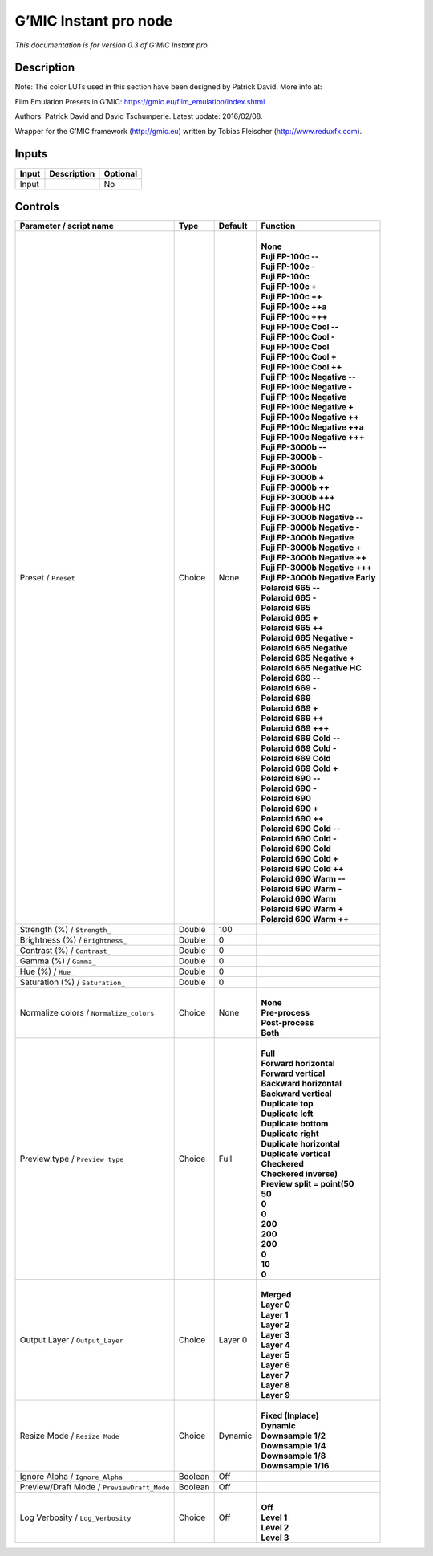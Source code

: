 .. _eu.gmic.Instantpro:

G’MIC Instant pro node
======================

*This documentation is for version 0.3 of G’MIC Instant pro.*

Description
-----------

Note: The color LUTs used in this section have been designed by Patrick David. More info at:

Film Emulation Presets in G’MIC: https://gmic.eu/film_emulation/index.shtml

Authors: Patrick David and David Tschumperle. Latest update: 2016/02/08.

Wrapper for the G’MIC framework (http://gmic.eu) written by Tobias Fleischer (http://www.reduxfx.com).

Inputs
------

+-------+-------------+----------+
| Input | Description | Optional |
+=======+=============+==========+
| Input |             | No       |
+-------+-------------+----------+

Controls
--------

.. tabularcolumns:: |>{\raggedright}p{0.2\columnwidth}|>{\raggedright}p{0.06\columnwidth}|>{\raggedright}p{0.07\columnwidth}|p{0.63\columnwidth}|

.. cssclass:: longtable

+--------------------------------------------+---------+---------+------------------------------------+
| Parameter / script name                    | Type    | Default | Function                           |
+============================================+=========+=========+====================================+
| Preset / ``Preset``                        | Choice  | None    | |                                  |
|                                            |         |         | | **None**                         |
|                                            |         |         | | **Fuji FP-100c --**              |
|                                            |         |         | | **Fuji FP-100c -**               |
|                                            |         |         | | **Fuji FP-100c**                 |
|                                            |         |         | | **Fuji FP-100c +**               |
|                                            |         |         | | **Fuji FP-100c ++**              |
|                                            |         |         | | **Fuji FP-100c ++a**             |
|                                            |         |         | | **Fuji FP-100c +++**             |
|                                            |         |         | | **Fuji FP-100c Cool --**         |
|                                            |         |         | | **Fuji FP-100c Cool -**          |
|                                            |         |         | | **Fuji FP-100c Cool**            |
|                                            |         |         | | **Fuji FP-100c Cool +**          |
|                                            |         |         | | **Fuji FP-100c Cool ++**         |
|                                            |         |         | | **Fuji FP-100c Negative --**     |
|                                            |         |         | | **Fuji FP-100c Negative -**      |
|                                            |         |         | | **Fuji FP-100c Negative**        |
|                                            |         |         | | **Fuji FP-100c Negative +**      |
|                                            |         |         | | **Fuji FP-100c Negative ++**     |
|                                            |         |         | | **Fuji FP-100c Negative ++a**    |
|                                            |         |         | | **Fuji FP-100c Negative +++**    |
|                                            |         |         | | **Fuji FP-3000b --**             |
|                                            |         |         | | **Fuji FP-3000b -**              |
|                                            |         |         | | **Fuji FP-3000b**                |
|                                            |         |         | | **Fuji FP-3000b +**              |
|                                            |         |         | | **Fuji FP-3000b ++**             |
|                                            |         |         | | **Fuji FP-3000b +++**            |
|                                            |         |         | | **Fuji FP-3000b HC**             |
|                                            |         |         | | **Fuji FP-3000b Negative --**    |
|                                            |         |         | | **Fuji FP-3000b Negative -**     |
|                                            |         |         | | **Fuji FP-3000b Negative**       |
|                                            |         |         | | **Fuji FP-3000b Negative +**     |
|                                            |         |         | | **Fuji FP-3000b Negative ++**    |
|                                            |         |         | | **Fuji FP-3000b Negative +++**   |
|                                            |         |         | | **Fuji FP-3000b Negative Early** |
|                                            |         |         | | **Polaroid 665 --**              |
|                                            |         |         | | **Polaroid 665 -**               |
|                                            |         |         | | **Polaroid 665**                 |
|                                            |         |         | | **Polaroid 665 +**               |
|                                            |         |         | | **Polaroid 665 ++**              |
|                                            |         |         | | **Polaroid 665 Negative -**      |
|                                            |         |         | | **Polaroid 665 Negative**        |
|                                            |         |         | | **Polaroid 665 Negative +**      |
|                                            |         |         | | **Polaroid 665 Negative HC**     |
|                                            |         |         | | **Polaroid 669 --**              |
|                                            |         |         | | **Polaroid 669 -**               |
|                                            |         |         | | **Polaroid 669**                 |
|                                            |         |         | | **Polaroid 669 +**               |
|                                            |         |         | | **Polaroid 669 ++**              |
|                                            |         |         | | **Polaroid 669 +++**             |
|                                            |         |         | | **Polaroid 669 Cold --**         |
|                                            |         |         | | **Polaroid 669 Cold -**          |
|                                            |         |         | | **Polaroid 669 Cold**            |
|                                            |         |         | | **Polaroid 669 Cold +**          |
|                                            |         |         | | **Polaroid 690 --**              |
|                                            |         |         | | **Polaroid 690 -**               |
|                                            |         |         | | **Polaroid 690**                 |
|                                            |         |         | | **Polaroid 690 +**               |
|                                            |         |         | | **Polaroid 690 ++**              |
|                                            |         |         | | **Polaroid 690 Cold --**         |
|                                            |         |         | | **Polaroid 690 Cold -**          |
|                                            |         |         | | **Polaroid 690 Cold**            |
|                                            |         |         | | **Polaroid 690 Cold +**          |
|                                            |         |         | | **Polaroid 690 Cold ++**         |
|                                            |         |         | | **Polaroid 690 Warm --**         |
|                                            |         |         | | **Polaroid 690 Warm -**          |
|                                            |         |         | | **Polaroid 690 Warm**            |
|                                            |         |         | | **Polaroid 690 Warm +**          |
|                                            |         |         | | **Polaroid 690 Warm ++**         |
+--------------------------------------------+---------+---------+------------------------------------+
| Strength (%) / ``Strength_``               | Double  | 100     |                                    |
+--------------------------------------------+---------+---------+------------------------------------+
| Brightness (%) / ``Brightness_``           | Double  | 0       |                                    |
+--------------------------------------------+---------+---------+------------------------------------+
| Contrast (%) / ``Contrast_``               | Double  | 0       |                                    |
+--------------------------------------------+---------+---------+------------------------------------+
| Gamma (%) / ``Gamma_``                     | Double  | 0       |                                    |
+--------------------------------------------+---------+---------+------------------------------------+
| Hue (%) / ``Hue_``                         | Double  | 0       |                                    |
+--------------------------------------------+---------+---------+------------------------------------+
| Saturation (%) / ``Saturation_``           | Double  | 0       |                                    |
+--------------------------------------------+---------+---------+------------------------------------+
| Normalize colors / ``Normalize_colors``    | Choice  | None    | |                                  |
|                                            |         |         | | **None**                         |
|                                            |         |         | | **Pre-process**                  |
|                                            |         |         | | **Post-process**                 |
|                                            |         |         | | **Both**                         |
+--------------------------------------------+---------+---------+------------------------------------+
| Preview type / ``Preview_type``            | Choice  | Full    | |                                  |
|                                            |         |         | | **Full**                         |
|                                            |         |         | | **Forward horizontal**           |
|                                            |         |         | | **Forward vertical**             |
|                                            |         |         | | **Backward horizontal**          |
|                                            |         |         | | **Backward vertical**            |
|                                            |         |         | | **Duplicate top**                |
|                                            |         |         | | **Duplicate left**               |
|                                            |         |         | | **Duplicate bottom**             |
|                                            |         |         | | **Duplicate right**              |
|                                            |         |         | | **Duplicate horizontal**         |
|                                            |         |         | | **Duplicate vertical**           |
|                                            |         |         | | **Checkered**                    |
|                                            |         |         | | **Checkered inverse)**           |
|                                            |         |         | | **Preview split = point(50**     |
|                                            |         |         | | **50**                           |
|                                            |         |         | | **0**                            |
|                                            |         |         | | **0**                            |
|                                            |         |         | | **200**                          |
|                                            |         |         | | **200**                          |
|                                            |         |         | | **200**                          |
|                                            |         |         | | **0**                            |
|                                            |         |         | | **10**                           |
|                                            |         |         | | **0**                            |
+--------------------------------------------+---------+---------+------------------------------------+
| Output Layer / ``Output_Layer``            | Choice  | Layer 0 | |                                  |
|                                            |         |         | | **Merged**                       |
|                                            |         |         | | **Layer 0**                      |
|                                            |         |         | | **Layer 1**                      |
|                                            |         |         | | **Layer 2**                      |
|                                            |         |         | | **Layer 3**                      |
|                                            |         |         | | **Layer 4**                      |
|                                            |         |         | | **Layer 5**                      |
|                                            |         |         | | **Layer 6**                      |
|                                            |         |         | | **Layer 7**                      |
|                                            |         |         | | **Layer 8**                      |
|                                            |         |         | | **Layer 9**                      |
+--------------------------------------------+---------+---------+------------------------------------+
| Resize Mode / ``Resize_Mode``              | Choice  | Dynamic | |                                  |
|                                            |         |         | | **Fixed (Inplace)**              |
|                                            |         |         | | **Dynamic**                      |
|                                            |         |         | | **Downsample 1/2**               |
|                                            |         |         | | **Downsample 1/4**               |
|                                            |         |         | | **Downsample 1/8**               |
|                                            |         |         | | **Downsample 1/16**              |
+--------------------------------------------+---------+---------+------------------------------------+
| Ignore Alpha / ``Ignore_Alpha``            | Boolean | Off     |                                    |
+--------------------------------------------+---------+---------+------------------------------------+
| Preview/Draft Mode / ``PreviewDraft_Mode`` | Boolean | Off     |                                    |
+--------------------------------------------+---------+---------+------------------------------------+
| Log Verbosity / ``Log_Verbosity``          | Choice  | Off     | |                                  |
|                                            |         |         | | **Off**                          |
|                                            |         |         | | **Level 1**                      |
|                                            |         |         | | **Level 2**                      |
|                                            |         |         | | **Level 3**                      |
+--------------------------------------------+---------+---------+------------------------------------+
